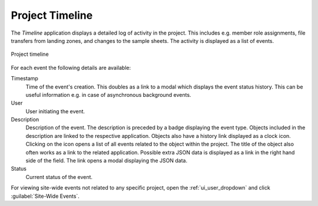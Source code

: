 .. _ui_project_timeline:

Project Timeline
^^^^^^^^^^^^^^^^

The *Timeline* application displays a detailed log of activity in the project.
This includes e.g. member role assignments, file transfers from landing zones,
and changes to the sample sheets. The activity is displayed as a list of events.

.. figure:: _static/sodar_ui/timeline.png
    :align: center
    :scale: 55%

    Project timeline

For each event the following details are available:

Timestamp
    Time of the event's creation. This doubles as a link to a modal which
    displays the event status history. This can be useful information e.g. in
    case of asynchronous background events.
User
    User initiating the event.
Description
    Description of the event. The description is preceded by a badge displaying
    the event type. Objects included in the description are linked to the
    respective application. Objects also have a history link displayed as a
    clock icon. Clicking on the icon opens a list of all events related to the
    object within the project. The title of the object also often works as a
    link to the related application. Possible extra JSON data is displayed as a
    link in the right hand side of the field. The link opens a modal displaying
    the JSON data.
Status
    Current status of the event.

For viewing site-wide events not related to any specific project, open the
:ref:`ui_user_dropdown` and click :guilabel:`Site-Wide Events`.
